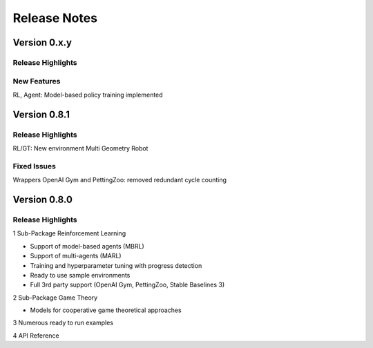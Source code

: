 Release Notes
================

Version 0.x.y
---------------------

Release Highlights
^^^^^^^^^^^^^^^^^^^^^^^^^^^


New Features
^^^^^^^^^^^^^^^^^^^^^^^^^^^

RL, Agent: Model-based policy training implemented


.. Fixed Issues
.. ^^^^^^^^^^^^^^^^^^^^^^^^^^^


.. Documentation Changes
.. ^^^^^^^^^^^^^^^^^^^^^^^^^^^

.. Others
.. ^^^^^^^^^^^^^^^^^^^^^^^^^^^


Version 0.8.1
---------------------

Release Highlights
^^^^^^^^^^^^^^^^^^^^^^^^^^^

RL/GT: New environment Multi Geometry Robot


.. New Features
.. ^^^^^^^^^^^^^^^^^^^^^^^^^^^

Fixed Issues
^^^^^^^^^^^^^^^^^^^^^^^^^^^

Wrappers OpenAI Gym and PettingZoo: removed redundant cycle counting

.. Documentation Changes
.. ^^^^^^^^^^^^^^^^^^^^^^^^^^^

.. Others
.. ^^^^^^^^^^^^^^^^^^^^^^^^^^^


Version 0.8.0
---------------------

Release Highlights
^^^^^^^^^^^^^^^^^^^^^^^^^^^

1 Sub-Package Reinforcement Learning

- Support of model-based agents (MBRL)
- Support of multi-agents (MARL)
- Training and hyperparameter tuning with progress detection
- Ready to use sample environments
- Full 3rd party support (OpenAI Gym, PettingZoo, Stable Baselines 3)

2 Sub-Package Game Theory

- Models for cooperative game theoretical approaches

3 Numerous ready to run examples

4 API Reference 


.. New Features
.. ^^^^^^^^^^^^^^^^^^^^^^^^^^^

.. Fixed Issues
.. ^^^^^^^^^^^^^^^^^^^^^^^^^^^

.. Documentation Changes
.. ^^^^^^^^^^^^^^^^^^^^^^^^^^^

.. Others
.. ^^^^^^^^^^^^^^^^^^^^^^^^^^^